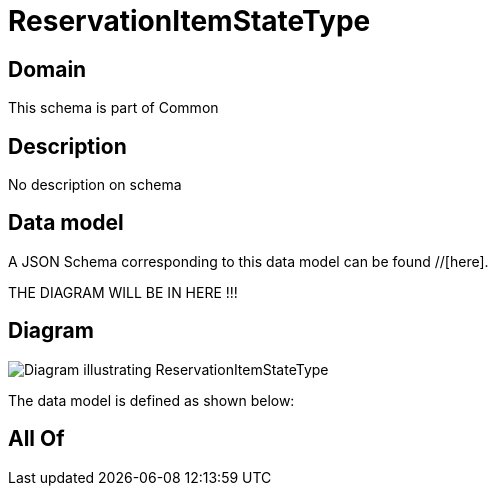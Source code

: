 = ReservationItemStateType

[#domain]
== Domain

This schema is part of Common

[#description]
== Description
No description on schema


[#data_model]
== Data model

A JSON Schema corresponding to this data model can be found //[here].

THE DIAGRAM WILL BE IN HERE !!!

[#diagram]
== Diagram
image::Resource_ReservationItemStateType.png[Diagram illustrating ReservationItemStateType]


The data model is defined as shown below:


[#all_of]
== All Of

